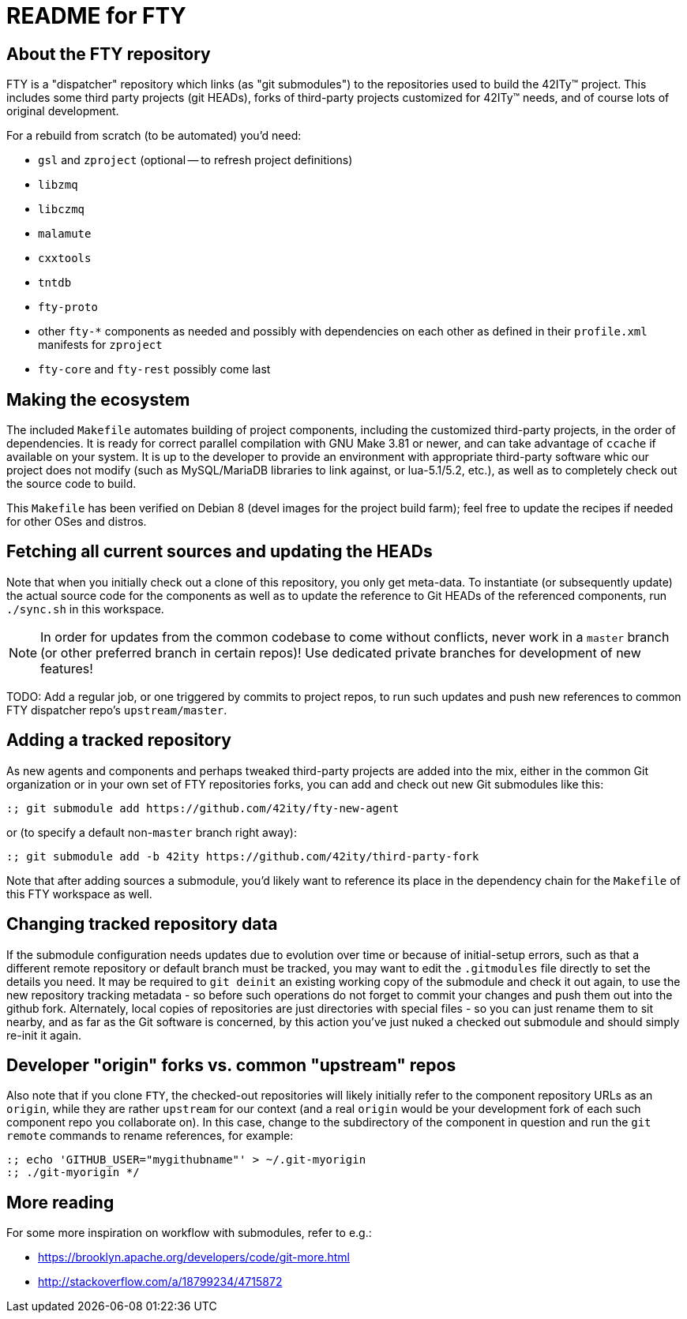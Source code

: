 = README for FTY

== About the FTY repository

FTY is a "dispatcher" repository which links (as "git submodules") to the
repositories used to build the 42ITy(TM) project. This includes some third
party projects (git HEADs), forks of third-party projects customized for
42ITy(TM) needs, and of course lots of original development.

For a rebuild from scratch (to be automated) you'd need:

* `gsl` and `zproject` (optional -- to refresh project definitions)
* `libzmq`
* `libczmq`
* `malamute`
* `cxxtools`
* `tntdb`
* `fty-proto`
* other `fty-*` components as needed and possibly with dependencies on
  each other as defined in their `profile.xml` manifests for `zproject`
* `fty-core` and `fty-rest` possibly come last

== Making the ecosystem

The included `Makefile` automates building of project components, including
the customized third-party projects, in the order of dependencies. It is
ready for correct parallel compilation with GNU Make 3.81 or newer, and can
take advantage of `ccache` if available on your system. It is up to the
developer to provide an environment with appropriate third-party software
whic our project does not modify (such as MySQL/MariaDB libraries to link
against, or lua-5.1/5.2, etc.), as well as to completely check out the
source code to build.

This `Makefile` has been verified on Debian 8 (devel images for the project
build farm); feel free to update the recipes if needed for other OSes and
distros.

== Fetching all current sources and updating the HEADs

Note that when you initially check out a clone of this repository, you only
get meta-data. To instantiate (or subsequently update) the actual source
code for the components as well as to update the reference to Git HEADs of
the referenced components, run `./sync.sh` in this workspace.

NOTE: In order for updates from the common codebase to come without conflicts,
never work in a `master` branch (or other preferred branch in certain repos)!
Use dedicated private branches for development of new features!

TODO: Add a regular job, or one triggered by commits to project repos, to
run such updates and push new references to common FTY dispatcher repo's
`upstream/master`.

== Adding a tracked repository

As new agents and components and perhaps tweaked third-party projects are
added into the mix, either in the common Git organization or in your own
set of FTY repositories forks, you can add and check out new Git submodules
like this:

----
:; git submodule add https://github.com/42ity/fty-new-agent
----

or (to specify a default non-`master` branch right away):

----
:; git submodule add -b 42ity https://github.com/42ity/third-party-fork
----

Note that after adding sources a submodule, you'd likely want to reference
its place in the dependency chain for the `Makefile` of this FTY workspace
as well.

== Changing tracked repository data

If the submodule configuration needs updates due to evolution over time or
because of initial-setup errors, such as that a different remote repository
or default branch must be tracked, you may want to edit the `.gitmodules`
file directly to set the details you need. It may be required to `git deinit`
an existing working copy of the submodule and check it out again, to use the
new repository tracking metadata - so before such operations do not forget
to commit your changes and push them out into the github fork. Alternately,
local copies of repositories are just directories with special files - so
you can just rename them to sit nearby, and as far as the Git software is
concerned, by this action you've just nuked a checked out submodule and
should simply re-init it again.

== Developer "origin" forks vs. common "upstream" repos

Also note that if you clone `FTY`, the checked-out repositories will likely
initially refer to the component repository URLs as an `origin`, while they
are rather `upstream` for our context (and a real `origin` would be your
development fork of each such component repo you collaborate on). In this
case, change to the subdirectory of the component in question and run the
`git remote` commands to rename references, for example:

----
:; echo 'GITHUB_USER="mygithubname"' > ~/.git-myorigin
:; ./git-myorigin */
----

== More reading

For some more inspiration on workflow with submodules, refer to e.g.:

* https://brooklyn.apache.org/developers/code/git-more.html
* http://stackoverflow.com/a/18799234/4715872
